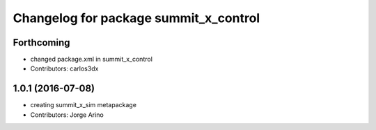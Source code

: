 ^^^^^^^^^^^^^^^^^^^^^^^^^^^^^^^^^^^^^^
Changelog for package summit_x_control
^^^^^^^^^^^^^^^^^^^^^^^^^^^^^^^^^^^^^^

Forthcoming
-----------
* changed package.xml in summit_x_control
* Contributors: carlos3dx

1.0.1 (2016-07-08)
------------------
* creating summit_x_sim metapackage
* Contributors: Jorge Arino
